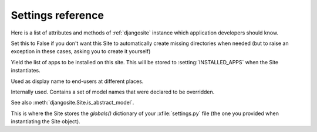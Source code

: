 ====================================
Settings reference
====================================

Here is a list of attributes and methods of 
:ref:`djangosite` instance
which application developers should know.

.. setting:: make_missing_dirs

Set this to False if you don't want this Site to automatically 
create missing directories when needed 
(but to raise an exception in these cases, asking you to create it yourself)


.. setting:: get_installed_apps

Yield the list of apps to be installed on this site.
This will be stored to :setting:`INSTALLED_APPS` when the Site 
instantiates.

.. setting:: verbose_name

Used as display name to end-users at different places.

.. setting:: override_modlib_models

Internally used. Contains a set of model names that were 
declared to be overridden.

See also :meth:`djangosite.Site.is_abstract_model`.

.. setting:: django_settings

This is where the Site stores the `globals()` dictionary of your
:xfile:`settings.py` file (the one you provided when 
instantiating the Site object).

